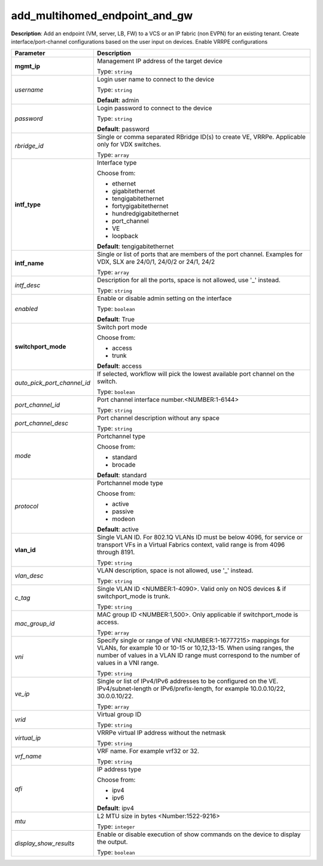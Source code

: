 .. NOTE: This file has been generated automatically, don't manually edit it

add_multihomed_endpoint_and_gw
~~~~~~~~~~~~~~~~~~~~~~~~~~~~~~

**Description**: Add an endpoint (VM, server, LB, FW) to a VCS or an IP fabric (non EVPN) for an existing tenant. Create interface/port-channel configurations based on the user input on devices. Enable VRRPE configurations 

.. table::

   ================================  ======================================================================
   Parameter                         Description
   ================================  ======================================================================
   **mgmt_ip**                       Management IP address of the target device

                                     Type: ``string``
   *username*                        Login user name to connect to the device

                                     Type: ``string``

                                     **Default**: admin
   *password*                        Login password to connect to the device

                                     Type: ``string``

                                     **Default**: password
   *rbridge_id*                      Single or comma separated RBridge ID(s) to create VE, VRRPe.  Applicable only for VDX switches.

                                     Type: ``array``
   **intf_type**                     Interface type

                                     Choose from:

                                     - ethernet
                                     - gigabitethernet
                                     - tengigabitethernet
                                     - fortygigabitethernet
                                     - hundredgigabitethernet
                                     - port_channel
                                     - VE
                                     - loopback

                                     **Default**: tengigabitethernet
   **intf_name**                     Single or list of ports that are members of the port channel. Examples for VDX, SLX are  24/0/1, 24/0/2 or 24/1, 24/2

                                     Type: ``array``
   *intf_desc*                       Description for all the ports, space is not allowed, use '_' instead.

                                     Type: ``string``
   *enabled*                         Enable or disable admin setting on the interface

                                     Type: ``boolean``

                                     **Default**: True
   **switchport_mode**               Switch port mode

                                     Choose from:

                                     - access
                                     - trunk

                                     **Default**: access
   *auto_pick_port_channel_id*       If selected, workflow will pick the lowest available port channel on the switch.

                                     Type: ``boolean``
   *port_channel_id*                 Port channel interface number.<NUMBER:1-6144>

                                     Type: ``string``
   *port_channel_desc*               Port channel description without any space

                                     Type: ``string``
   *mode*                            Portchannel type

                                     Choose from:

                                     - standard
                                     - brocade

                                     **Default**: standard
   *protocol*                        Portchannel mode type

                                     Choose from:

                                     - active
                                     - passive
                                     - modeon

                                     **Default**: active
   **vlan_id**                       Single VLAN ID.  For 802.1Q VLANs ID must be below 4096, for service or transport VFs in a Virtual Fabrics context, valid range is from 4096 through 8191.

                                     Type: ``string``
   *vlan_desc*                       VLAN description, space is not allowed, use '_' instead.

                                     Type: ``string``
   *c_tag*                           Single VLAN ID <NUMBER:1-4090>. Valid only on NOS devices & if switchport_mode is trunk.

                                     Type: ``string``
   *mac_group_id*                    MAC group ID <NUMBER:1,500>. Only applicable if switchport_mode is access.

                                     Type: ``array``
   *vni*                             Specify single or range of VNI <NUMBER:1-16777215> mappings for VLANs, for example 10 or 10-15 or 10,12,13-15. When using ranges, the number of values in a VLAN ID range must correspond to the number of values in a VNI range.

                                     Type: ``string``
   *ve_ip*                           Single or list of IPv4/IPv6 addresses to be configured on the VE. IPv4/subnet-length or IPv6/prefix-length, for example 10.0.0.10/22, 30.0.0.10/22.

                                     Type: ``array``
   *vrid*                            Virtual group ID

                                     Type: ``string``
   *virtual_ip*                      VRRPe virtual IP address without the netmask

                                     Type: ``string``
   *vrf_name*                        VRF name. For example vrf32 or 32.

                                     Type: ``string``
   *afi*                             IP address type

                                     Choose from:

                                     - ipv4
                                     - ipv6

                                     **Default**: ipv4
   *mtu*                             L2 MTU size in bytes <Number:1522-9216>

                                     Type: ``integer``
   *display_show_results*            Enable or disable execution of show commands on the device to display the output.

                                     Type: ``boolean``
   ================================  ======================================================================

